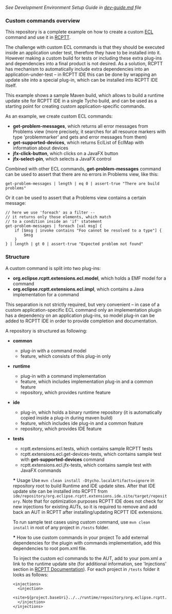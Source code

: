 /See Development Environment Setup Guide in [[https://github.com/xored/rcptt.extensions.ecl/blob/master/dev-guide.md][dev-guide.md]] file/

*** Custom commands overview
This repository is a complete example on how to create a custom [[http://git.eclipse.org/c/rcptt/org.eclipse.rcptt.git/tree/ecl][ECL]] command and use it in [[https://www.eclipse.org/rcptt/][RCPTT]].


The challenge with custom ECL commands is that they should be executed inside an application under test, therefore they have to be installed into it. However making a custom build for tests or including these extra plug-ins and dependencies into a final product is not desired. As a solution, RCPTT has mechanism to automatically include extra dependencies into an application-under-test -- in RCPTT IDE this can be done by wrapping an update site into a special plug-in, which can be installed into RCPTT IDE itself.

This example shows a sample Maven build, which allows to build a runtime update site for RCPTT IDE in a single Tycho build, and can be used as a starting point for creating custom application-specific commands.

As an example, we create custom ECL commands:
- *get-problem-messages*, which returns all error messages from Problems view (more precisely, it searches for all resource markers with type 'problemmarker' and gets and error messages from them)
- *get-supported-devices*, which returns EclList of EclMap with information about devices
- *jfx-click-button*, which clicks on a JavaFX button
- *jfx-select-pin*, which selects a JavaFX control

Combined with other ECL commands, *get-problem-messages* command can be used to assert that there are no errors in Problems view, like this:

#+BEGIN_SRC none
get-problem-messages | length | eq 0 | assert-true "There are build problems"
#+END_SRC

Or it can be used to assert that a Problems view contains a certain message:
#+BEGIN_SRC none
// here we use 'foreach' as a filter --
// it returns only those elements, which match
// to a condition inside an 'if' statement
get-problem-messages | foreach [val msg] {
	if [$msg | invoke contains "Foo cannot be resolved to a type"] {
		$msg
	}
} | length | gt 0 | assert-true "Expected problem not found"
#+END_SRC

*** Structure

A custom command is split into two plug-ins:
- *org.eclipse.rcptt.extensions.ecl.model*, which holds a EMF model for a command
- *org.eclipse.rcptt.extensions.ecl.impl*, which contains a Java implementation for a command

This separation is not strictly required, but very convenient -- in case of a custom application-specific ECL command only an implementation plugin has a dependency on an application plug-ins, so model plug-in can be added to RCPTT IDE in order to provide completion and documentation.

A repository is structured as following:
- *common*
  - plug-in with a command model
  - feature, which consists of this plug-in only
- *runtime*
  - plug-in with a command implementation
  - feature, which includes implementation plug-in and a common feature
  - repository, which provides runtime feature
- *ide*
  - plug-in, which holds a binary runtime repository (it is automatically copied inside a plug-in during maven build)
  - feature, which includes ide plug-in and a common feature
  - repository, which provides IDE feature
- *tests*
  - rcptt.extensions.ecl.tests, which contains sample RCPTT tests
  - rcptt.extensions.ecl.get-devices-tests, which contains sample test with *get-supported-devices* command
  - rcptt.extensions.ecl.jfx-tests, which contains sample test with JavaFX commands

  *** Usage
  Use =mvn clean install -Dtycho.localArtifacts=ignore= in repository root to build Runtime and IDE update sites. After that IDE update site can be installed into RCPTT from =ide/repository/org.eclipse.rcptt.extensions.ide.site/target/repository=. Note that for optimization purposes RCPTT IDE does not check for new injections for existing AUTs, so it is required to remove and add back an AUT in RCPTT after installing/updating RCPTT IDE extensions.

  To run sample test cases using custom command, use =mvn clean install= in root of any project in =/tests= folder.

  *** How to use custom commands in your project
  To add external dependencies for the plugin with commands implementation, add this dependencies to root pom.xml file.

  To inject the custom ecl commands to the AUT, add to your pom.xml a link to the runtime update site (for additional information, see 'Injections' section in [[https://www.eclipse.org/rcptt/documentation/userguide/maven/][RCPTT Documentation]]). For each project in =/tests= folder it looks as follows:
  #+BEGIN_SRC none
  <injections>
  	<injection>
  	<site>${project.baseUri}../../runtime/repository/org.eclipse.rcptt.extensions.runtime.site/target/repository</site>
  	</injection>
  </injections>
  #+END_SRC
